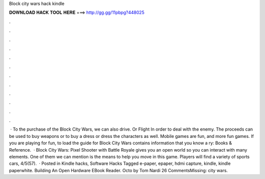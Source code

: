 Block city wars hack kindle

𝐃𝐎𝐖𝐍𝐋𝐎𝐀𝐃 𝐇𝐀𝐂𝐊 𝐓𝐎𝐎𝐋 𝐇𝐄𝐑𝐄 ===> http://gg.gg/11pbpg?448025

.

.

.

.

.

.

.

.

.

.

.

.

 · To the purchase of the Block City Wars, we can also drive. Or Flight In order to deal with the enemy. The proceeds can be used to buy weapons or to buy a dress or dress the characters as well. Mobile games are fun, and more fun games. If you are playing for fun, to load the guide for Block City Wars contains information that you know a ry: Books & Reference.  · Block City Wars: Pixel Shooter with Battle Royale gives you an open world so you can interact with many elements. One of them we can mention is the means to help you move in this game. Players will find a variety of sports cars, 4/5(57).  · Posted in Kindle hacks, Software Hacks Tagged e-paper, epaper, hdmi capture, kindle, kindle paperwhite. Building An Open Hardware EBook Reader. Octo by Tom Nardi 26 CommentsMissing: city wars.